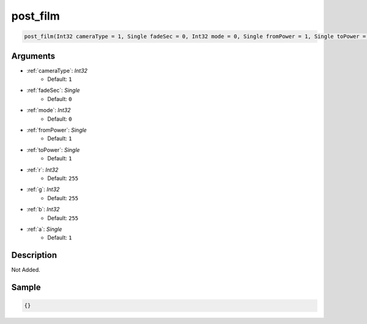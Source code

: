 .. _post_film:

post_film
========================

.. code-block:: text

	post_film(Int32 cameraType = 1, Single fadeSec = 0, Int32 mode = 0, Single fromPower = 1, Single toPower = 1, Int32 r = 255, Int32 g = 255, Int32 b = 255, Single a = 1)


Arguments
------------

* :ref:`cameraType`: *Int32*
	* Default: ``1``
* :ref:`fadeSec`: *Single*
	* Default: ``0``
* :ref:`mode`: *Int32*
	* Default: ``0``
* :ref:`fromPower`: *Single*
	* Default: ``1``
* :ref:`toPower`: *Single*
	* Default: ``1``
* :ref:`r`: *Int32*
	* Default: ``255``
* :ref:`g`: *Int32*
	* Default: ``255``
* :ref:`b`: *Int32*
	* Default: ``255``
* :ref:`a`: *Single*
	* Default: ``1``

Description
-------------

Not Added.

Sample
-------------

.. code-block:: json

	{}

